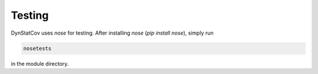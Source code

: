Testing
=======

DynStatCov uses *nose* for testing. After installing *nose* (*pip install nose*), simply run

.. code-block:: bash

    nosetests
    
in the module directory.
